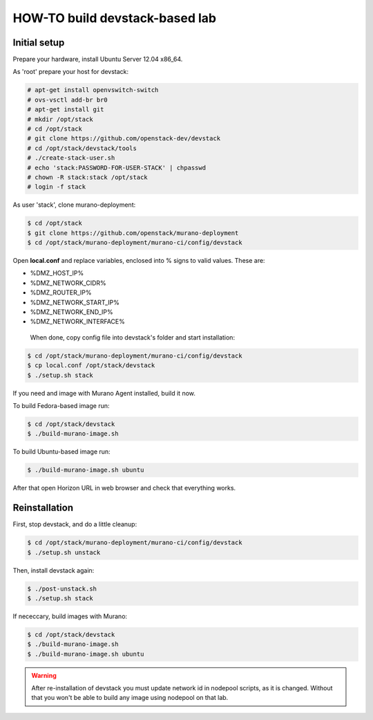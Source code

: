 HOW-TO build devstack-based lab
###############################

Initial setup
=============

Prepare your hardware, install Ubuntu Server 12.04 x86_64.

As 'root' prepare your host for devstack:

.. code-block:: console

	# apt-get install openvswitch-switch
	# ovs-vsctl add-br br0
	# apt-get install git
	# mkdir /opt/stack
	# cd /opt/stack
	# git clone https://github.com/openstack-dev/devstack
	# cd /opt/stack/devstack/tools
	# ./create-stack-user.sh
	# echo 'stack:PASSWORD-FOR-USER-STACK' | chpasswd
	# chown -R stack:stack /opt/stack
	# login -f stack
..

As user 'stack', clone murano-deployment:

.. code-block:: console

	$ cd /opt/stack
	$ git clone https://github.com/openstack/murano-deployment
	$ cd /opt/stack/murano-deployment/murano-ci/config/devstack
..

Open **local.conf** and replace variables, enclosed into % signs to valid values. These are:

* %DMZ_HOST_IP%
* %DMZ_NETWORK_CIDR%
* %DMZ_ROUTER_IP%
* %DMZ_NETWORK_START_IP%
* %DMZ_NETWORK_END_IP%
* %DMZ_NETWORK_INTERFACE%

 When done, copy config file into devstack's folder and start installation:

.. code-block:: console

	$ cd /opt/stack/murano-deployment/murano-ci/config/devstack
	$ cp local.conf /opt/stack/devstack
	$ ./setup.sh stack
..

If you need and image with Murano Agent installed, build it now.

To build Fedora-based image run:

.. code-block:: console

	$ cd /opt/stack/devstack
	$ ./build-murano-image.sh
..

To build Ubuntu-based image run:

.. code-block:: console

	$ ./build-murano-image.sh ubuntu
..

After that open Horizon URL in web browser and check that everything works.


Reinstallation
==============

First, stop devstack, and do a little cleanup:

.. code-block:: console

	$ cd /opt/stack/murano-deployment/murano-ci/config/devstack
	$ ./setup.sh unstack
..

Then, install devstack again:

.. code-block:: console

	$ ./post-unstack.sh
	$ ./setup.sh stack
..

If nececcary, build images with Murano:

.. code-block:: console

	$ cd /opt/stack/devstack
	$ ./build-murano-image.sh
	$ ./build-murano-image.sh ubuntu
..

.. warning::

	After re-installation of devstack you must update network id in nodepool scripts, as it is changed.
	Without that you won't be able to build any image using nodepool on that lab.
..
